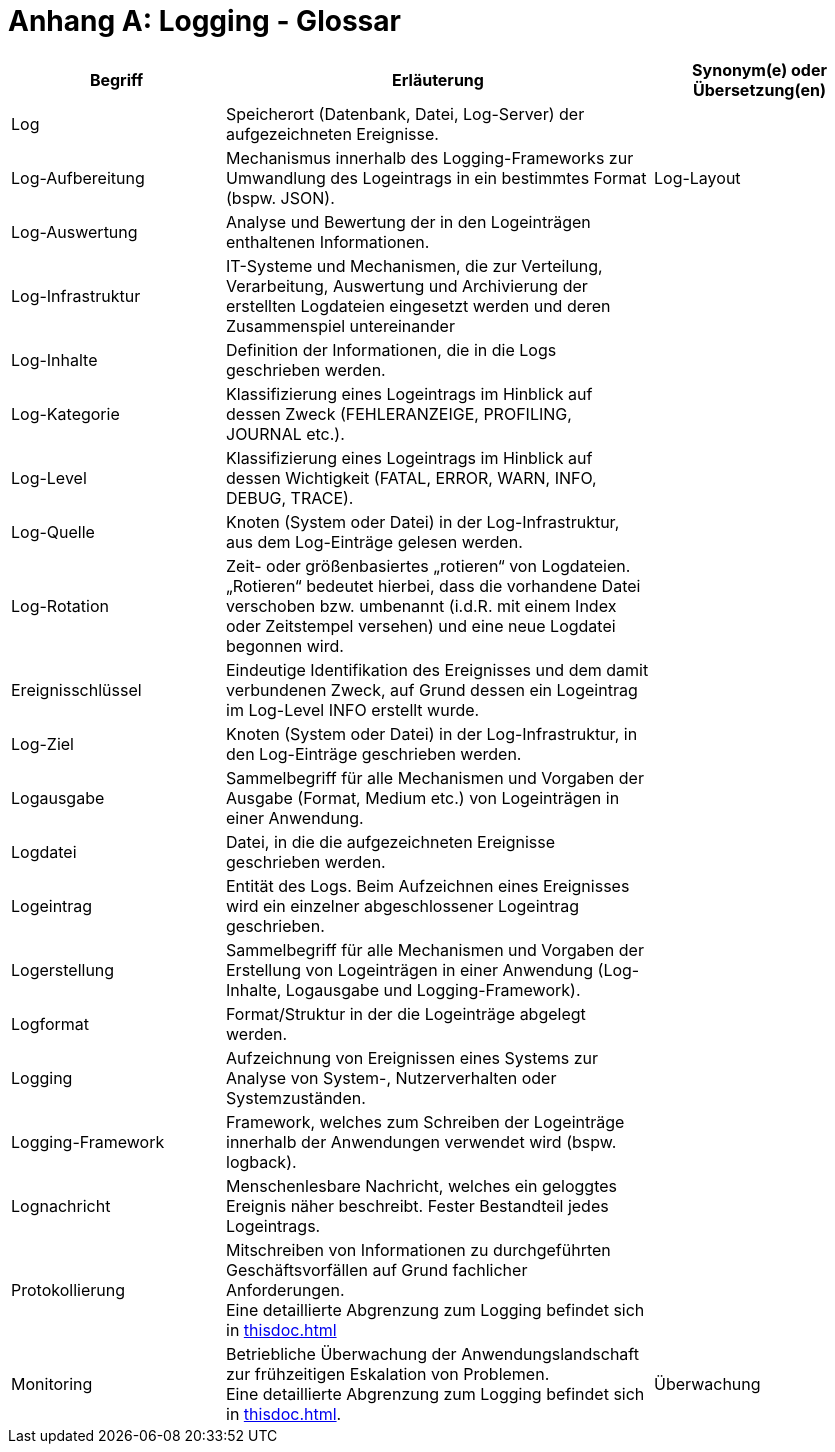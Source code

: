 
[[anhang-a-logging-glossar]]
= Anhang A: Logging - Glossar

[cols="1,2,1",options="header"]
|====
|Begriff |Erläuterung |Synonym(e) oder Übersetzung(en)
|Log |Speicherort (Datenbank, Datei, Log-Server) der aufgezeichneten Ereignisse. |
|Log-Aufbereitung |Mechanismus innerhalb des Logging-Frameworks zur Umwandlung des Logeintrags in ein bestimmtes Format (bspw. JSON). |Log-Layout
|Log-Auswertung |Analyse und Bewertung der in den Logeinträgen enthaltenen Informationen. |
|Log-Infrastruktur |IT-Systeme und Mechanismen, die zur Verteilung, Verarbeitung, Auswertung und Archivierung der erstellten Logdateien eingesetzt werden und deren Zusammenspiel untereinander |
|Log-Inhalte |Definition der Informationen, die in die Logs geschrieben werden. |
|Log-Kategorie |Klassifizierung eines Logeintrags im Hinblick auf dessen Zweck (FEHLERANZEIGE, PROFILING, JOURNAL etc.). |
|Log-Level |Klassifizierung eines Logeintrags im Hinblick auf dessen Wichtigkeit (FATAL, ERROR, WARN, INFO, DEBUG, TRACE). |
|Log-Quelle |Knoten (System oder Datei) in der Log-Infrastruktur, aus dem Log-Einträge gelesen werden. |
|Log-Rotation |Zeit- oder größenbasiertes „rotieren“ von Logdateien. „Rotieren“ bedeutet hierbei, dass die vorhandene Datei verschoben bzw. umbenannt (i.d.R. mit einem Index oder Zeitstempel versehen) und eine neue Logdatei begonnen wird. |
|Ereignisschlüssel |Eindeutige Identifikation des Ereignisses und dem damit verbundenen Zweck, auf Grund dessen ein Logeintrag im Log-Level INFO erstellt wurde. |
|Log-Ziel |Knoten (System oder Datei) in der Log-Infrastruktur, in den Log-Einträge geschrieben werden. |
|Logausgabe |Sammelbegriff für alle Mechanismen und Vorgaben der Ausgabe (Format, Medium etc.) von Logeinträgen in einer Anwendung. |
|Logdatei |Datei, in die die aufgezeichneten Ereignisse geschrieben werden. |
|Logeintrag |Entität des Logs.
Beim Aufzeichnen eines Ereignisses wird ein einzelner abgeschlossener Logeintrag geschrieben. |
|Logerstellung |Sammelbegriff für alle Mechanismen und Vorgaben der Erstellung von Logeinträgen in einer Anwendung (Log-Inhalte, Logausgabe und Logging-Framework). |
|Logformat |Format/Struktur in der die Logeinträge abgelegt werden. |
|Logging |Aufzeichnung von Ereignissen eines Systems zur Analyse von System-, Nutzerverhalten oder Systemzuständen. |
|Logging-Framework |Framework, welches zum Schreiben der Logeinträge innerhalb der Anwendungen verwendet wird (bspw. logback). |
|Lognachricht |Menschenlesbare Nachricht, welches ein geloggtes Ereignis näher beschreibt.
Fester Bestandteil jedes Logeintrags. |
|Protokollierung |Mitschreiben von Informationen zu durchgeführten Geschäftsvorfällen auf Grund fachlicher Anforderungen. +
Eine detaillierte Abgrenzung zum Logging befindet sich in <<thisdoc.adoc#abgrenzung>> |
|Monitoring |Betriebliche Überwachung der Anwendungslandschaft zur frühzeitigen Eskalation von Problemen. +
Eine detaillierte Abgrenzung zum Logging befindet sich in <<thisdoc.adoc#abgrenzung>>. |Überwachung
|====
